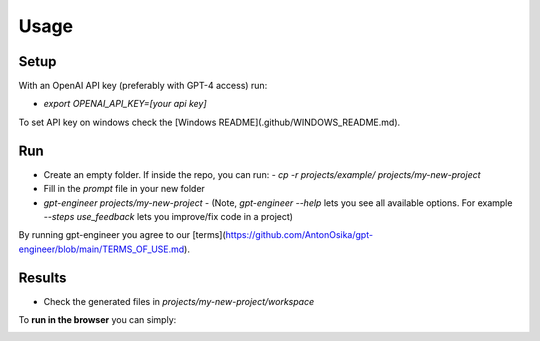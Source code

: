 =====
Usage
=====

Setup
=====

With an OpenAI API key (preferably with GPT-4 access) run:

- `export OPENAI_API_KEY=[your api key]`

To set API key on windows check the [Windows README](.github/WINDOWS_README.md).

Run
===

- Create an empty folder. If inside the repo, you can run:
  - `cp -r projects/example/ projects/my-new-project`
- Fill in the `prompt` file in your new folder
- `gpt-engineer projects/my-new-project`
  - (Note, `gpt-engineer --help` lets you see all available options. For example `--steps use_feedback` lets you improve/fix code in a project)

By running gpt-engineer you agree to our [terms](https://github.com/AntonOsika/gpt-engineer/blob/main/TERMS_OF_USE.md).

Results
=======
- Check the generated files in `projects/my-new-project/workspace`


To **run in the browser** you can simply:

.. image:: https://github.com/codespaces/badge.svg
   :target: https://github.com/AntonOsika/gpt-engineer/codespaces
